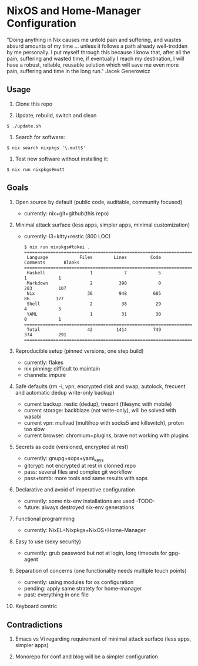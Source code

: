 * NixOS and Home-Manager Configuration
  :PROPERTIES:
  :CUSTOM_ID: nixos-and-home-manager-configuration
  :END:
"Doing anything in Nix causes me untold pain and suffering, and wastes
absurd amounts of my time ... unless it follows a path already
well-trodden by me personally. I put myself through this because I know
that, after all the pain, suffering and wasted time, if eventually I
reach my destination, I will have a robust, reliable, reusable solution
which will save me even more pain, suffering and time in the long run."
Jacek Generowicz

** Usage
   :PROPERTIES:
   :CUSTOM_ID: usage
   :END:

1. Clone this repo

2. Update, rebuild, switch and clean

#+begin_example
  $ ./update.sh
#+end_example

3. Search for software:

#+begin_example
  $ nix search nixpkgs '\.mutt$'
#+end_example

4. Test new software without installing it:

#+begin_example
  $ nix run nixpkgs#mutt
#+end_example

** Goals
   :PROPERTIES:
   :CUSTOM_ID: goals
   :END:

1.  Open source by default (public code, auditable, community focused)

    - currently: nix+git+github(this repo)

2.  Minimal attack surface (less apps, simpler apps, minimal
    customization)

    - currently: i3+kitty+restic (800 LOC)

    #+begin_example
      $ nix run nixpkgs#tokei .
      ===============================================================================
       Language            Files        Lines         Code     Comments       Blanks
      ===============================================================================
       Haskell                 1            7            5            1            1
       Markdown                2          390            0          283          107
       Nix                    36          948          685           86          177
       Shell                   2           38           29            4            5
       YAML                    1           31           30            0            1
      ===============================================================================
       Total                  42         1414          749          374          291
      ===============================================================================
    #+end_example

3.  Reproducible setup (pinned versions, one step build)

    - currently: flakes
    - nix pinning: difficult to maintain
    - channels: impure

4.  Safe defaults (rm -i, vpn, encrypted disk and swap, autolock,
    frecuent and automatic dedup write-only backup)

    - current backup: restic (dedup), tresorit (filesync with mobile)
    - current storage: backblaze (not write-only), will be solved with
      wasabi
    - current vpn: mullvad (multihop with socks5 and killswitch), proton
      too slow
    - current browser: chromium+plugins, brave not working with plugins

5.  Secrets as code (versioned, encrypted at rest)

    - currently: gnupg+sops+yaml_keys
    - gitcrypt: not encrypted at rest in clonned repo
    - pass: several files and complex git workflow
    - pass+tomb: more tools and same results with sops

6.  Declarative and avoid of imperative configuration

    - currently: some nix-env installations are used -TODO-
    - future: always destroyed nix-env generations

7.  Functional programming

    - currently: NixEL+Nixpkgs+NixOS+Home-Manager

8.  Easy to use (sexy security)

    - currently: grub password but not at login, long timeouts for
      gpg-agent

9.  Separation of concerns (one functionality needs multiple touch
    points)

    - currently: using modules for os configuration
    - pending: apply same stratety for home-manager
    - past: everything in one file

10. Keyboard centric

** Contradictions
   :PROPERTIES:
   :CUSTOM_ID: contradictions
   :END:

1. Emacs vs Vi regarding requirement of minimal attack surface (less
   apps, simpler apps)

2. Monorepo for conf and blog will be a simpler configuration
